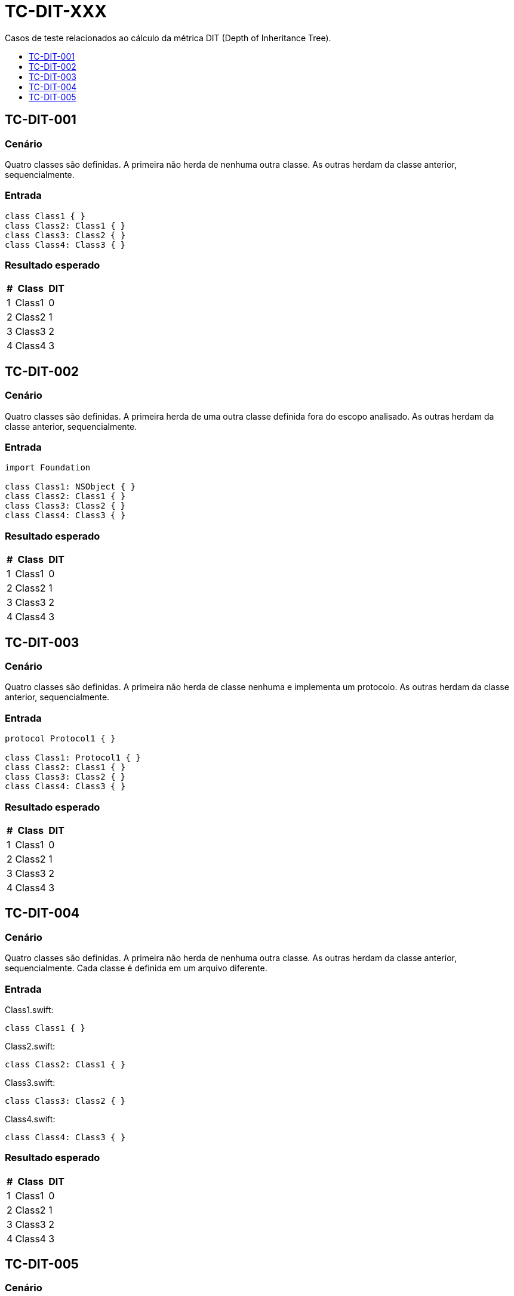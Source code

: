 :toc: macro
:toc-title:
:toclevels: 1

= TC-DIT-XXX

Casos de teste relacionados ao cálculo da métrica DIT (Depth of Inheritance Tree).

toc::[]

== TC-DIT-001

=== Cenário

Quatro classes são definidas. A primeira não herda de nenhuma outra classe. As outras herdam da classe anterior, sequencialmente.

=== Entrada

[, swift]
----
class Class1 { }
class Class2: Class1 { }
class Class3: Class2 { }
class Class4: Class3 { }
----

=== Resultado esperado

[%autowidth]
|===
| # | Class  | DIT

| 1 | Class1 | 0
| 2 | Class2 | 1
| 3 | Class3 | 2
| 4 | Class4 | 3
|===


== TC-DIT-002

=== Cenário

Quatro classes são definidas. A primeira herda de uma outra classe definida fora do escopo analisado. As outras herdam da classe anterior, sequencialmente.

=== Entrada

[, swift]
----
import Foundation

class Class1: NSObject { }
class Class2: Class1 { }
class Class3: Class2 { }
class Class4: Class3 { }
----

=== Resultado esperado

[%autowidth]
|===
| # | Class  | DIT

| 1 | Class1 | 0
| 2 | Class2 | 1
| 3 | Class3 | 2
| 4 | Class4 | 3
|===


== TC-DIT-003

=== Cenário

Quatro classes são definidas. A primeira não herda de classe nenhuma e implementa um protocolo. As outras herdam da classe anterior, sequencialmente.

=== Entrada

[, swift]
----
protocol Protocol1 { }

class Class1: Protocol1 { }
class Class2: Class1 { }
class Class3: Class2 { }
class Class4: Class3 { }
----

=== Resultado esperado

[%autowidth]
|===
| # | Class  | DIT

| 1 | Class1 | 0
| 2 | Class2 | 1
| 3 | Class3 | 2
| 4 | Class4 | 3
|===


== TC-DIT-004

=== Cenário

Quatro classes são definidas. A primeira não herda de nenhuma outra classe. As outras herdam da classe anterior, sequencialmente. Cada classe é definida em um arquivo diferente.

=== Entrada

Class1.swift:
[, swift]
----
class Class1 { }
----

Class2.swift:
[, swift]
----
class Class2: Class1 { }
----

Class3.swift:
[, swift]
----
class Class3: Class2 { }
----

Class4.swift:
[, swift]
----
class Class4: Class3 { }
----

=== Resultado esperado

[%autowidth]
|===
| # | Class  | DIT

| 1 | Class1 | 0
| 2 | Class2 | 1
| 3 | Class3 | 2
| 4 | Class4 | 3
|===


== TC-DIT-005

=== Cenário

Um classe define uma outra classe dentro do seu escopo que, por sua vez, define outras três classes. Duas dessas três classes herdam da terceira. Uma delas usa o identificador "simples" da superclasse, enquanto a outra usa o identificador "completo" para indicar a herança.

Uma outra classe é definida no código, fora do escopo das classes descritas até então. Essa classe define uma outra dentro de seu escopo que herda da mesma classe que as duas outras classes comentadas anteriormente herdaram.

=== Entrada

[, swift]
----
class Class1 {
    class Class1_1 {
        class Class1_1_1 { }
        class Class1_1_2: Class1_1_1 { }
        class Class1_1_3: Class1.Class1_1.Class1_1_1 { }
    }
}
class Class2 {
    class Class2_1: Class1.Class1_1.Class1_1_1 { }
}
----

=== Resultado esperado

[%autowidth]
|===
| # | Class                         | DIT

| 1 | Class1                        | 0
| 2 | Class1.Class1_1               | 0
| 3 | Class1.Class1_1.Class1_1_1    | 0
| 4 | Class1.Class1_1.Class1_1_2    | 1
| 5 | Class1.Class1_1.Class1_1_3    | 1
| 6 | Class2                        | 0
| 7 | Class2_1                      | 1
|===
